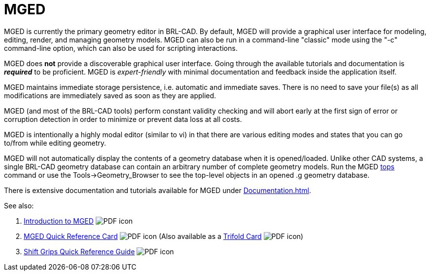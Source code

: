 = MGED
:pdf: image:PDF_icon.png[]

MGED is currently the primary geometry editor in BRL-CAD. By default,
MGED will provide a graphical user interface for modeling, editing,
render, and managing geometry models. MGED can also be run in a
command-line "classic" mode using the "-c" command-line option, which
can also be used for scripting interactions.

MGED does *not* provide a discoverable graphical user interface. Going
through the available tutorials and documentation is *_required_* to
be proficient. MGED is _expert-friendly_ with minimal documentation and
feedback inside the application itself.

MGED maintains immediate storage persistence, i.e. automatic and
immediate saves. There is no need to save your file(s) as all
modifications are immediately saved as soon as they are applied.

MGED (and most of the BRL-CAD tools) perform constant validity
checking and will abort early at the first sign of error or corruption
detection in order to minimize or prevent data loss at all costs.

MGED is intentionally a highly modal editor (similar to vi) in that
there are various editing modes and states that you can go to/from
while editing geometry.

MGED will not automatically display the contents of a geometry
database when it is opened/loaded. Unlike other CAD systems, a single
BRL-CAD geometry database can contain an arbitrary number of complete
geometry models. Run the MGED xref:man:n/tops.adoc[tops] command or
use the Tools->Geometry_Browser to see the top-level objects in an
opened .g geometry database.

There is extensive documentation and tutorials available for MGED
under xref:Documentation.adoc[].

See also:

. link:{attachmentsdir}/Introduction_to_MGED.pdf[Introduction to MGED^] {pdf}
. link:{attachmentsdir}/MGED_Quick_Reference_Card.pdf[MGED Quick Reference Card^] {pdf} (Also available as a link:{attachmentsdir}/MGED_Quick_Reference_Trifold_Card.pdf[Trifold Card^] {pdf})
. link:{attachmentsdir}/Shift_Grips_Quick_Reference_Guide.pdf[Shift Grips Quick Reference Guide^] {pdf}

